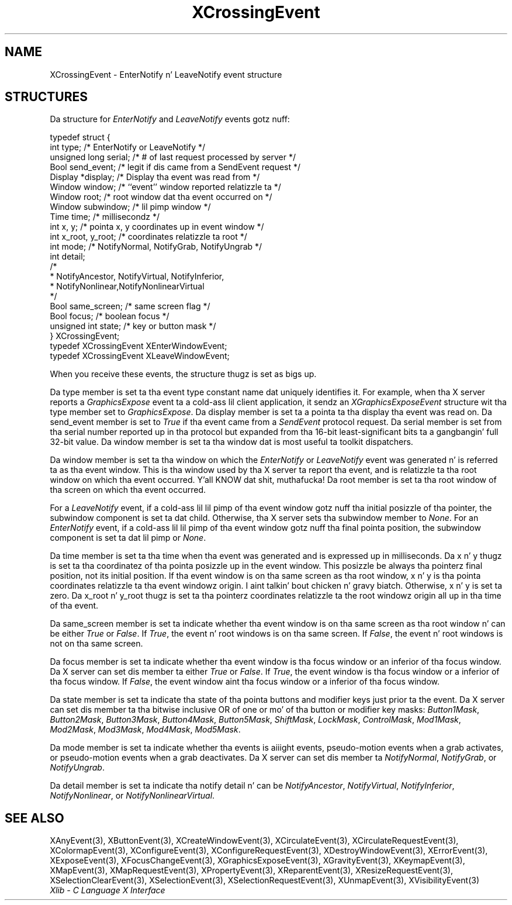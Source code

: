 .\" Copyright \(co 1985, 1986, 1987, 1988, 1989, 1990, 1991, 1994, 1996 X Consortium
.\"
.\" Permission is hereby granted, free of charge, ta any thug obtaining
.\" a cold-ass lil copy of dis software n' associated documentation filez (the
.\" "Software"), ta deal up in tha Software without restriction, including
.\" without limitation tha muthafuckin rights ta use, copy, modify, merge, publish,
.\" distribute, sublicense, and/or push copiez of tha Software, n' to
.\" permit peeps ta whom tha Software is furnished ta do so, subject to
.\" tha followin conditions:
.\"
.\" Da above copyright notice n' dis permission notice shall be included
.\" up in all copies or substantial portionz of tha Software.
.\"
.\" THE SOFTWARE IS PROVIDED "AS IS", WITHOUT WARRANTY OF ANY KIND, EXPRESS
.\" OR IMPLIED, INCLUDING BUT NOT LIMITED TO THE WARRANTIES OF
.\" MERCHANTABILITY, FITNESS FOR A PARTICULAR PURPOSE AND NONINFRINGEMENT.
.\" IN NO EVENT SHALL THE X CONSORTIUM BE LIABLE FOR ANY CLAIM, DAMAGES OR
.\" OTHER LIABILITY, WHETHER IN AN ACTION OF CONTRACT, TORT OR OTHERWISE,
.\" ARISING FROM, OUT OF OR IN CONNECTION WITH THE SOFTWARE OR THE USE OR
.\" OTHER DEALINGS IN THE SOFTWARE.
.\"
.\" Except as contained up in dis notice, tha name of tha X Consortium shall
.\" not be used up in advertisin or otherwise ta promote tha sale, use or
.\" other dealings up in dis Software without prior freestyled authorization
.\" from tha X Consortium.
.\"
.\" Copyright \(co 1985, 1986, 1987, 1988, 1989, 1990, 1991 by
.\" Digital Weapons Corporation
.\"
.\" Portions Copyright \(co 1990, 1991 by
.\" Tektronix, Inc.
.\"
.\" Permission ta use, copy, modify n' distribute dis documentation for
.\" any purpose n' without fee is hereby granted, provided dat tha above
.\" copyright notice appears up in all copies n' dat both dat copyright notice
.\" n' dis permission notice step tha fuck up in all copies, n' dat tha names of
.\" Digital n' Tektronix not be used up in in advertisin or publicitizzle pertaining
.\" ta dis documentation without specific, freestyled prior permission.
.\" Digital n' Tektronix make no representations bout tha suitability
.\" of dis documentation fo' any purpose.
.\" It be provided ``as is'' without express or implied warranty.
.\" 
.\"
.ds xT X Toolkit Intrinsics \- C Language Interface
.ds xW Athena X Widgets \- C Language X Toolkit Interface
.ds xL Xlib \- C Language X Interface
.ds xC Inter-Client Communication Conventions Manual
.na
.de Ds
.nf
.\\$1D \\$2 \\$1
.ft CW
.\".ps \\n(PS
.\".if \\n(VS>=40 .vs \\n(VSu
.\".if \\n(VS<=39 .vs \\n(VSp
..
.de De
.ce 0
.if \\n(BD .DF
.nr BD 0
.in \\n(OIu
.if \\n(TM .ls 2
.sp \\n(DDu
.fi
..
.de IN		\" bust a index entry ta tha stderr
..
.de Pn
.ie t \\$1\fB\^\\$2\^\fR\\$3
.el \\$1\fI\^\\$2\^\fP\\$3
..
.de ZN
.ie t \fB\^\\$1\^\fR\\$2
.el \fI\^\\$1\^\fP\\$2
..
.de hN
.ie t <\fB\\$1\fR>\\$2
.el <\fI\\$1\fP>\\$2
..
.ny0
.TH XCrossingEvent 3 "libX11 1.6.1" "X Version 11" "XLIB FUNCTIONS"
.SH NAME
XCrossingEvent \- EnterNotify n' LeaveNotify event structure
.SH STRUCTURES
Da structure for
.ZN EnterNotify 
and
.ZN LeaveNotify
events gotz nuff:
.LP
.Ds 0
typedef struct {
        int type;       /\&* EnterNotify or LeaveNotify */
        unsigned long serial;   /\&* # of last request processed by server */
        Bool send_event;        /\&* legit if dis came from a SendEvent request */
        Display *display;       /\&* Display tha event was read from */
        Window window;  /\&* ``event'' window reported relatizzle ta */
        Window root;    /\&* root window dat tha event occurred on */
        Window subwindow;       /\&* lil pimp window */
        Time time;      /\&* millisecondz */
        int x, y;       /\&* pointa x, y coordinates up in event window */
        int x_root, y_root;     /\&* coordinates relatizzle ta root */
        int mode;       /\&* NotifyNormal, NotifyGrab, NotifyUngrab */
        int detail;
                /\&*
                * NotifyAncestor, NotifyVirtual, NotifyInferior, 
                * NotifyNonlinear,NotifyNonlinearVirtual
                */
        Bool same_screen;       /\&* same screen flag */
        Bool focus;     /\&* boolean focus */
        unsigned int state;     /\&* key or button mask */
} XCrossingEvent;
typedef XCrossingEvent XEnterWindowEvent;
typedef XCrossingEvent XLeaveWindowEvent;
.De
.LP
When you receive these events,
the structure thugz is set as bigs up.
.LP
Da type member is set ta tha event type constant name dat uniquely identifies
it.
For example, when tha X server reports a
.ZN GraphicsExpose
event ta a cold-ass lil client application, it sendz an
.ZN XGraphicsExposeEvent
structure wit tha type member set to
.ZN GraphicsExpose .
Da display member is set ta a pointa ta tha display tha event was read on.
Da send_event member is set to
.ZN True
if tha event came from a
.ZN SendEvent
protocol request.
Da serial member is set from tha serial number reported up in tha protocol
but expanded from tha 16-bit least-significant bits ta a gangbangin' full 32-bit value.
Da window member is set ta tha window dat is most useful ta toolkit
dispatchers.
.LP
Da window member is set ta tha window on which the
.ZN EnterNotify
or
.ZN LeaveNotify
event was generated n' is referred ta as tha event window. 
This is tha window used by tha X server ta report tha event, 
and is relatizzle ta tha root
window on which tha event occurred. Y'all KNOW dat shit, muthafucka! 
Da root member is set ta tha root window of tha screen
on which tha event occurred.
.LP
For a
.ZN LeaveNotify 
event,
if a cold-ass lil lil pimp of tha event window gotz nuff tha initial posizzle of tha pointer,
the subwindow component is set ta dat child.
Otherwise, tha X server sets tha subwindow member to
.ZN None .
For an
.ZN EnterNotify 
event, if a cold-ass lil lil pimp of tha event window gotz nuff tha final pointa position, 
the subwindow component is set ta dat lil pimp or
.ZN None .
.LP
Da time member is set ta tha time when tha event was generated
and is expressed up in milliseconds.
Da x n' y thugz is set ta tha coordinatez of tha pointa posizzle up in 
the event window.
This posizzle be always tha pointerz final position,
not its initial position.
If tha event window is on tha same
screen as tha root window, x n' y is tha pointa coordinates
relatizzle ta tha event windowz origin. I aint talkin' bout chicken n' gravy biatch. 
Otherwise, x n' y is set ta zero.
Da x_root n' y_root thugz is set ta tha pointerz coordinates relatizzle ta the
root windowz origin all up in tha time of tha event.
.LP
Da same_screen member is set ta indicate whether tha event window is on tha same screen
as tha root window n' can be either
.ZN True 
or
.ZN False .
If
.ZN True ,
the event n' root windows is on tha same screen.
If
.ZN False ,
the event n' root windows is not on tha same screen.
.LP
Da focus member is set ta indicate whether tha event window is tha focus window or an
inferior of tha focus window.
Da X server can set dis member ta either
.ZN True 
or
.ZN False .
If
.ZN True ,
the event window is tha focus window or a inferior of tha focus window.
If
.ZN False ,
the event window aint tha focus window or a inferior of tha focus window.
.LP
Da state member is set ta indicate tha state of tha pointa buttons and
modifier keys just prior ta the
event.
Da X server can set dis member ta tha bitwise inclusive OR of one 
or mo' of tha button or modifier key masks:
.ZN Button1Mask ,
.ZN Button2Mask ,
.ZN Button3Mask ,
.ZN Button4Mask ,
.ZN Button5Mask ,
.ZN ShiftMask ,
.ZN LockMask ,
.ZN ControlMask ,
.ZN Mod1Mask ,
.ZN Mod2Mask ,
.ZN Mod3Mask ,
.ZN Mod4Mask ,
.ZN Mod5Mask .
.LP
Da mode member is set ta indicate whether tha events is aiiight events, 
pseudo-motion events
when a grab activates, or pseudo-motion events when a grab deactivates.
Da X server can set dis member ta 
.ZN NotifyNormal ,
.ZN NotifyGrab ,
or
.ZN NotifyUngrab .
.LP
Da detail member is set ta indicate tha notify detail n' can be
.ZN NotifyAncestor ,
.ZN NotifyVirtual ,
.ZN NotifyInferior ,
.ZN NotifyNonlinear ,
or
.ZN NotifyNonlinearVirtual .
.SH "SEE ALSO"
XAnyEvent(3),
XButtonEvent(3),
XCreateWindowEvent(3),
XCirculateEvent(3),
XCirculateRequestEvent(3),
XColormapEvent(3),
XConfigureEvent(3),
XConfigureRequestEvent(3),
XDestroyWindowEvent(3),
XErrorEvent(3),
XExposeEvent(3),
XFocusChangeEvent(3),
XGraphicsExposeEvent(3),
XGravityEvent(3),
XKeymapEvent(3),
XMapEvent(3),
XMapRequestEvent(3),
XPropertyEvent(3),
XReparentEvent(3),
XResizeRequestEvent(3),
XSelectionClearEvent(3),
XSelectionEvent(3),
XSelectionRequestEvent(3),
XUnmapEvent(3),
XVisibilityEvent(3)
.br
\fI\*(xL\fP
